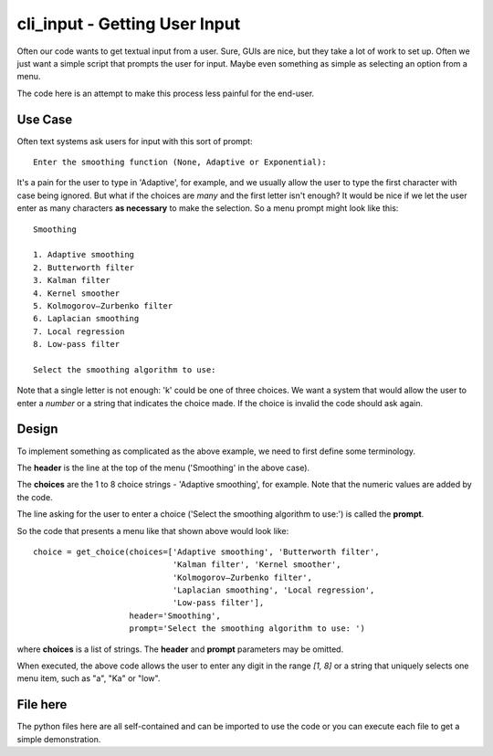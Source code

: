 cli_input - Getting User Input
==============================

Often our code wants to get textual input from a user.  Sure, GUIs are nice, but
they take a lot of work to set up.  Often we just want a simple script that
prompts the user for input.  Maybe even something as simple as selecting an
option from a menu.

The code here is an attempt to make this process less painful for the end-user.

Use Case
--------

Often text systems ask users for input with this sort of prompt::

    Enter the smoothing function (None, Adaptive or Exponential):

It's a pain for the user to type in 'Adaptive', for example, and we usually allow
the user to type the first character with case being ignored.  But what if the
choices are *many* and the first letter isn't enough?  It would be nice if we let
the user enter as many characters **as necessary** to make the selection.  So a
menu prompt might look like this::

    Smoothing

    1. Adaptive smoothing
    2. Butterworth filter
    3. Kalman filter
    4. Kernel smoother
    5. Kolmogorov–Zurbenko filter
    6. Laplacian smoothing
    7. Local regression
    8. Low-pass filter

    Select the smoothing algorithm to use:

Note that a single letter is not enough: 'k' could be one of three choices.  We
want a system that would allow the user to enter a *number* or a string that
indicates the choice made.  If the choice is invalid the code should ask again.

Design
------

To implement something as complicated as the above example, we need to first define
some terminology.

The **header** is the line at the top of the menu ('Smoothing' in the above case).

The **choices** are the 1 to 8 choice strings - 'Adaptive smoothing', for example.
Note that the numeric values are added by the code.

The line asking for the user to enter a choice ('Select the smoothing algorithm
to use:') is called the **prompt**.

So the code that presents a menu like that shown above would look like::

    choice = get_choice(choices=['Adaptive smoothing', 'Butterworth filter',
                                 'Kalman filter', 'Kernel smoother',
                                 'Kolmogorov–Zurbenko filter',
                                 'Laplacian smoothing', 'Local regression',
                                 'Low-pass filter'],
                        header='Smoothing',
                        prompt='Select the smoothing algorithm to use: ')


where **choices** is a list of strings.  The **header** and **prompt** parameters
may be omitted.

When executed, the above code allows the user to enter any digit in the range
*[1, 8]* or a string that uniquely selects one menu item, such as "a", "Ka" or
"low".

File here
---------

The python files here are all self-contained and can be imported to use the code
or you can execute each file to get a simple demonstration.
